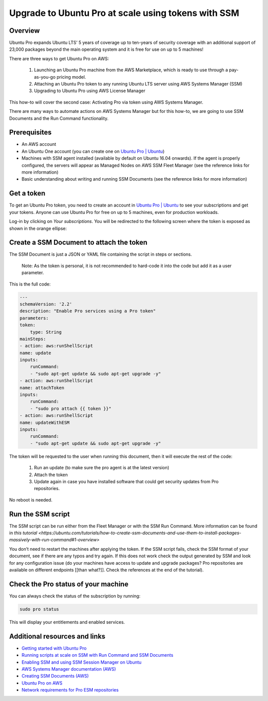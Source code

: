 Upgrade to Ubuntu Pro at scale using tokens with SSM
====================================================


Overview
---------

Ubuntu Pro expands Ubuntu LTS’ 5 years of coverage up to ten-years of security coverage with an additional support of 23,000 packages beyond the main operating system and it is free for use on up to 5 machines!

There are three ways to get Ubuntu Pro on AWS:

    1. Launching an Ubuntu Pro machine from the AWS Marketplace, which is ready to use through a pay-as-you-go pricing model.
    2. Attaching an Ubuntu Pro token to any running Ubuntu LTS server using AWS Systems Manager (SSM)
    3. Upgrading to Ubuntu Pro using AWS License Manager

This how-to will cover the second case: Activating Pro via token using AWS Systems Manager.

There are many ways to automate actions on AWS Systems Manager but for this how-to, we are going to use SSM Documents and the Run Command functionality.


Prerequisites
-------------

- An AWS account
- An Ubuntu One account (you can create one on `Ubuntu Pro | Ubuntu <https://ubuntu.com/pro>`_)
- Machines with SSM agent installed (available by default on Ubuntu 16.04 onwards). If the agent is properly configured, the servers will appear as Managed Nodes on AWS SSM Fleet Manager (see the reference links for more information)
- Basic understanding about writing and running SSM Documents (see the reference links for more information)


Get a token
------------

To get an Ubuntu Pro token, you need to create an account in `Ubuntu Pro | Ubuntu <https://ubuntu.com/pro>`_ to see your subscriptions and get your tokens. Anyone can use Ubuntu Pro for free on up to 5 machines, even for production workloads.

Log-in by clicking on *Your subscriptions*. You will be redirected to the following screen where the token is exposed as shown in the orange ellipse:

.. image:: upgrade-to-ubuntu-pro-at-scale-using-tokens-with-ssm-images/0_token_screen.png
   :align: center


Create a SSM Document to attach the token
------------------------------------------

The SSM Document is just a JSON or YAML file containing the script in steps or sections.

    Note:
    As the token is personal, it is not recommended to hard-code it into the code but add it as a user parameter.

This is the full code:

.. code-block::

    ---
    schemaVersion: '2.2'
    description: "Enable Pro services using a Pro token"
    parameters:
    token:
        type: String
    mainSteps:
    - action: aws:runShellScript
    name: update
    inputs:
        runCommand:
        - "sudo apt-get update && sudo apt-get upgrade -y"
    - action: aws:runShellScript
    name: attachToken
    inputs:
        runCommand:
        - "sudo pro attach {{ token }}"
    - action: aws:runShellScript
    name: updateWithESM
    inputs:
        runCommand:
        - "sudo apt-get update && sudo apt-get upgrade -y"


The token will be requested to the user when running this document, then it will execute the rest of the code:

    1. Run an update (to make sure the pro agent is at the latest version)
    2. Attach the token
    3. Update again in case you have installed software that could get security updates from Pro repositories.

No reboot is needed.


Run the SSM script
------------------

The SSM script can be run either from the Fleet Manager or with the SSM Run Command. More information can be found in `this tutorial <https://ubuntu.com/tutorials/how-to-create-ssm-documents-and-use-them-to-install-packages-massively-with-run-command#1-overview>`

You don’t need to restart the machines after applying the token. If the SSM script fails, check the SSM format of your document, see if there are any typos and try again. If this does not work check the output generated by SSM and look for any configuration issue (do your machines have access to update and upgrade packages? Pro repositories are available on different endpoints [[than what?]]. Check the references at the end of the tutorial).


.. image:: upgrade-to-ubuntu-pro-at-scale-using-tokens-with-ssm-images/1_run_command_screen.png
   :align: center


Check the Pro status of your machine
----------------

You can always check the status of the subscription by running: 

.. code-block::
    
    sudo pro status 

This will display your entitlements and enabled services.


Additional resources and links
------------------------------

- `Getting started with Ubuntu Pro <https://ubuntu.com/engage/aws-pro-onboarding>`_
- `Running scripts at scale on SSM with Run Command and SSM Documents <https://ubuntu.com/tutorials/how-to-create-ssm-documents-and-use-them-to-install-packages-massively-with-run-command#1-overview>`_
- `Enabling SSM and using SSM Session Manager on Ubuntu <https://ubuntu.com/tutorials/how-to-use-aws-ssm-session-manager-for-accessing-ubuntu-pro-instances#1-overview>`_
- `AWS Systems Manager documentation (AWS) <https://docs.aws.amazon.com/systems-manager/index.html>`_
- `Creating SSM Documents (AWS) <https://docs.aws.amazon.com/systems-manager/latest/userguide/create-ssm-doc.html>`_
- `Ubuntu Pro on AWS <https://ubuntu.com/aws/pro>`_
- `Network requirements for Pro ESM repositories <https://github.com/canonical/ubuntu-advantage-client/blob/main/docs/references/network_requirements.md>`_

